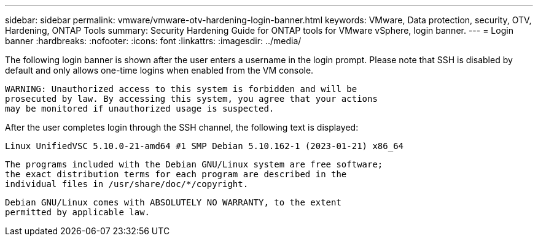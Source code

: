 ---
sidebar: sidebar
permalink: vmware/vmware-otv-hardening-login-banner.html
keywords: VMware, Data protection, security, OTV, Hardening, ONTAP Tools
summary: Security Hardening Guide for ONTAP tools for VMware vSphere, login banner.
---
= Login banner 
:hardbreaks:
:nofooter:
:icons: font
:linkattrs:
:imagesdir: ../media/

[.lead]
The following login banner is shown after the user enters a username in the login prompt. Please note that SSH is disabled by default and only allows one-time logins when enabled from the VM console. 

 WARNING: Unauthorized access to this system is forbidden and will be
 prosecuted by law. By accessing this system, you agree that your actions
 may be monitored if unauthorized usage is suspected.

After the user completes login through the SSH channel, the following text is displayed:

 Linux UnifiedVSC 5.10.0-21-amd64 #1 SMP Debian 5.10.162-1 (2023-01-21) x86_64
 
 The programs included with the Debian GNU/Linux system are free software;
 the exact distribution terms for each program are described in the
 individual files in /usr/share/doc/*/copyright.

 Debian GNU/Linux comes with ABSOLUTELY NO WARRANTY, to the extent
 permitted by applicable law.